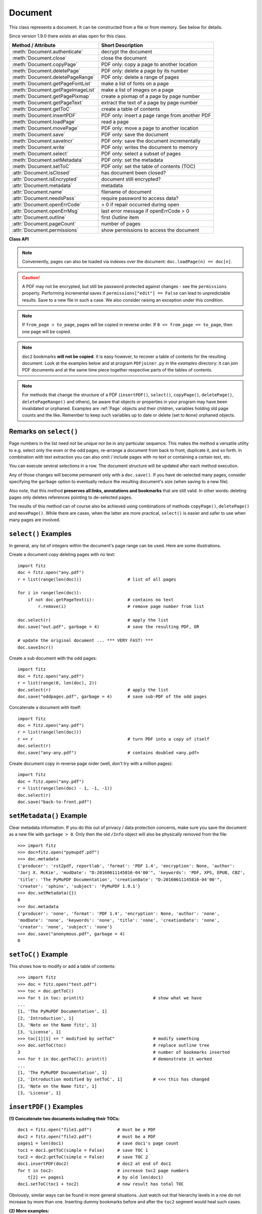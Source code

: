 .. _Document:

================
Document
================

This class represents a document. It can be constructed from a file or from memory. See below for details.

Since version 1.9.0 there exists an alias ``open`` for this class.

===================================== ==========================================================
**Method / Attribute**                **Short Description**
===================================== ==========================================================
:meth:`Document.authenticate`         decrypt the document
:meth:`Document.close`                close the document
:meth:`Document.copyPage`             PDF only: copy a page to another location
:meth:`Document.deletePage`           PDF only: delete a page by its number
:meth:`Document.deletePageRange`      PDF only: delete a range of pages
:meth:`Document.getPageFontList`      make a list of fonts on a page
:meth:`Document.getPageImageList`     make a list of images on a page
:meth:`Document.getPagePixmap`        create a pixmap of a page by page number
:meth:`Document.getPageText`          extract the text of a page by page number
:meth:`Document.getToC`               create a table of contents
:meth:`Document.insertPDF`            PDF only: insert a page range from another PDF
:meth:`Document.loadPage`             read a page
:meth:`Document.movePage`             PDF only: move a page to another location
:meth:`Document.save`                 PDF only: save the document
:meth:`Document.saveIncr`             PDF only: save the document incrementally
:meth:`Document.write`                PDF only: writes the document to memory
:meth:`Document.select`               PDF only: select a subset of pages
:meth:`Document.setMetadata`          PDF only: set the metadata
:meth:`Document.setToC`               PDF only: set the table of contents (TOC)
:attr:`Document.isClosed`             has document been closed?
:attr:`Document.isEncrypted`          document still encrypted?
:attr:`Document.metadata`             metadata
:attr:`Document.name`                 filename of document
:attr:`Document.needsPass`            require password to access data?
:attr:`Document.openErrCode`          > 0 if repair occurred during open
:attr:`Document.openErrMsg`           last error message if openErrCode > 0
:attr:`Document.outline`              first `Outline` item
:attr:`Document.pageCount`            number of pages
:attr:`Document.permissions`          show permissions to access the document
===================================== ==========================================================

**Class API**

.. class:: Document

    .. method:: __init__(self, [filename])

      Constructs a ``Document`` object from ``filename``.

      :param `filename`: A string containing the path / name of the document file to be used. The file will be opened and remain open until either explicitely closed (see below) or until end of program. If omitted or ``None``, a new empty **PDF** document will be created.
      :type `filename`: string

      :rtype: ``Document``
      :returns: A ``Document`` object.

    .. method:: __init__(self, filetype, stream)

      Constructs a ``Document`` object from memory ``stream``.

      :param `filetype`: A string specifying the type of document contained in ``stream``. This may be either something that looks like a filename (e.g. ``x.pdf``), in which case MuPDF uses the extension to determine the type, or a mime type like ``application/pdf``. Recommended is using the filename scheme, or even the name of the original file for documentation purposes.
      :type `filetype`: string

      :param `stream`: A memory area representing the content of a supported document type.
      :type `stream`: bytearray, bytes or (Python 2 only) str

      :rtype: ``Document``
      :returns: A ``Document`` object.

    .. method:: authenticate(password)

      Decrypts the document with the string ``password``. If successful, all of the document's data can be accessed (e.g. for rendering).

      :param `password`: The password to be used.
      :type `password`: string

      :rtype: int
      :returns: ``True (1)`` if decryption with ``password`` was successful, ``False (0)`` otherwise. If successfull, indicator ``isEncrypted`` is set to ``False``.

    .. method:: loadPage(number)

      Loads a ``Page`` for further processing like rendering, text searching, etc. See the :ref:`Page` object.

      :param `number`: page number, zero-based (0 is the first page of the document) and ``< doc.pageCount``. If ``number < 0``, then page ``number % pageCount`` will be loaded (IAW ``pageCount`` will be added to ``number`` repeatedly, until the result is no longer negative). For example: in order to load the last page, you can specify ``doc.loadPage(-1)``. After this you have ``page.number == doc.pageCount - 1``.
      :type `number`: int

      :rtype: :ref:`Page`

    .. note:: Conveniently, pages can also be loaded via indexes over the document: ``doc.loadPage(n) == doc[n]``.

    .. method:: getToC(simple = True)

      Creates a table of contents out of the document's outline chain.

      :param `simple`: Indicates whether a detailed ToC is required. If ``simple = False``, each entry of the list also contains a dictionary with :ref:`linkDest` details for each outline entry.

      :type `simple`: boolean

      :rtype: list

      :returns: a list of lists. Each entry has the form ``[lvl, title, page, dest]``. Its entries have the following meanings:

      * lvl - hierarchy level (integer). The first entry has hierarchy level 1, and entries in a row increase by at most one level.
      * title - title (string)
      * page - 1-based page number (integer). Page numbers ``< 1`` either indicate a target outside this document or no target at all (see next entry).
      * dest - included only if ``simple = False`` is specified. A dictionary containing details of the link destination.

    .. method:: getPagePixmap(pno, matrix = fitz.Identity, colorspace = "rgb", clip = None, alpha = False)

      Creates a pixmap from page ``pno`` (zero-based).

      :param `pno`: Page number, zero-based

      :type `pno`: int

      :param `matrix`: A transformation matrix - default is :ref:`Identity`.

      :type `matrix`: Matrix

      :param `colorspace`: A string specifying the requested colorspace - default is ``rgb``.

      :type `colorspace`: string

      :param `clip`: An :ref:`Irect` to restrict rendering of the page to the rectangle's area. If not specified, the complete page will be rendered.

      :type `clip`: :ref:`IRect`

      :param `alpha`: Indicates whether transparency should be included. Leave it as ``False`` if not absolutely required, as it saves memory considerably (25% for RGB).

      :type `alpha`: bool

      :rtype: :ref:`Pixmap`

    .. method:: getPageImageList(pno)

      Returns a nested list of all image descriptions referenced by a page.

      :param `pno`: page number, zero-based.
      :type `pno`: int

      :rtype: list

      :returns: a list of images shown on this page. Each entry looks like ``[xref, gen, width, height, bpc, colorspace, alt. colorspace]``. Where ``xref`` is the image object number, ``gen`` its generation number (should usually be zero), ``width`` and ``height`` are the image dimensions, ``bpc`` denotes the number of bits per component (a typical value is 8), ``colorspace`` a string naming the colorspace (like ``DeviceRGB``), and ``alt. colorspace`` is any alternate colorspace depending on the value of ``colorspace``. See below how this information can be used to extract pages images as separate files. Another demonstration:

       >>> doc = fitz.open("pymupdf.pdf")
       >>> imglist = doc.getPageImageList(85)
       >>> for img in imglist: print img
       [1052, 0, 365, 414, 8, 'DeviceRGB', '']
       >>> pix = fitz.Pixmap(doc, 1052)
       >>> pix
       fitz.Pixmap(fitz.csRGB, fitz.IRect(0, 0, 365, 414), 0)


    .. method:: getPageFontList(pno)

      Returns a nested list of all fonts referenced by a page.

      :param `pno`: page number, zero-based
      :type `pno`: int

      :rtype: list

      :returns: a list of fonts referenced by this page. Each entry looks like ``[xref, gen, type, basefont, name]``. Where ``xref`` is the image object number, ``gen`` its generation number (should usually be zero), ``type`` is the font type (like ``Type1``, ``TrueType``), ``basefont`` is the base font name und ``name`` is the PDF name of this font if given:

       >>> doc = fitz.open("pymupdf.pdf")
       >>> fontlist = doc.getPageFontList(85)
       >>> for font in fontlist: print font
       [100, 0, 'Type1', 'BVGEBM+NimbusSanL-Bold', '']
       [102, 0, 'Type1', 'LMMQFJ+NimbusRomNo9L-Regu', '']

    .. method:: getPageText(pno, output = "text")

      Extracts the text of a page given its page number ``pno`` (zero-based).

      :param `pno`: Page number, zero-based

      :type `pno`: int

      :param `output`: A string specifying the requested output format: text, html, json or xml. Default is ``text``.

      :type `output`: string

      :rtype: String

    .. method:: select(list)

      PDF only: Keeps only those pages of the document whose numbers occur in the list. Empty lists or elements outside the range ``0 <= page < doc.pageCount`` will cause a ``ValueError``. For more details see remarks at the bottom or this chapter.

      :param `list`: A list (or tuple) of page numbers (zero-based) to be included. Pages not in the list will be deleted (from memory) and become unavailable until the document is reopened. **Page numbers can occur multiple times and in any order:** the resulting sub-document will reflect the list exactly as specified.

      :type `list`: list

      :rtype: int
      :returns: Zero upon successful execution. All document information will be updated to reflect the new state of the document, like outlines, number and sequence of pages, etc. Changes become permanent only after saving the document. Incremental save is supported.

    .. method:: setMetadata(m)

      PDF only: Sets or updates the metadata of the document as specified in ``m``, a Python dictionary. As with method ``select()``, these changes become permanent only when you save the document. Incremental save is supported.

      :param `m`: A dictionary with the same keys as ``metadata`` (see below). All keys are optional. A PDF's format and encryption method cannot be set or changed, these keys therefore have no effect and will be ignored. If any value should not contain data, do not specify its key or set the value to ``None``. If you use ``m = {}`` all metadata information will be cleared to ``none``. If you want to selectively change only some values, modify ``doc.metadata`` directly and use it as the argument for this method.

      :type `m`: dict

      :rtype: int
      :returns: Zero upon successful execution and ``doc.metadata`` will be updated.

    .. method:: setToC(toc)

      PDF only: Replaces the **complete current outline** tree (table of contents) with a new one. After successful execution, the new outline tree can be accessed as usual via method ``getToC()`` or via property ``outline``. Like with other output-oriented methods, changes become permanent only via ``save()`` (incremental save supported). Internally, this method consists of the following two steps. For a demonstration see example below.

      - Step 1 deletes all existing bookmarks.

      - Step 2 creates a new TOC from the entries contained in ``toc``.

      :param `toc`:
      :type `toc`: list

      A Python list with **all bookmark entries** that should form the new table of contents. Each entry of this list is again a list with the following format. Output variants of method ``getToC()`` are acceptable as input, too.

      - ``[lvl, title, page, dest]``, where

        - ``lvl`` is the hierarchy level (int > 0) of the item, starting with ``1`` and being at most 1 higher than that of the predecessor,

        - ``title`` (str) is the title to be displayed.

        - ``page`` (int) is the target page number **(attention: 1-based to support getToC()-output)**, must be in valid page range if positive. Set this to ``-1`` if there is no target, or the target is external.

        - ``dest`` (optional) is a dictionary or a number. If a number, it will be interpreted as the desired height (in points) this entry should point to on ``page`` in the current document. Use a dictionary (like the one given as output by ``getToC(simple = False)``) if you want to store destinations that are either "named", or reside outside this documennt (other files, internet resources, etc.).

      :rtype: int
      :returns: ``outline`` and ``getToC()`` will be updated upon successful execution. The return code will either equal the number of inserted items (``len(toc)``) or the number of deleted items if ``toc = []``.

    .. method:: save(outfile, garbage=0, clean=0, deflate=0, incremental=0, ascii=0, expand=0, linear=0)

      PDF only: Saves the **current content of the document** under the name ``outfile`` (include path specifications as necessary). A document may have changed for a number of reasons: e.g. after a successful ``authenticate``, a decrypted copy will be saved, and, in addition (even without optional parameters), some basic cleaning may also have occurred, e.g. broken xref tables have been repaired and earlier incremental changes have been resolved. If you executed any modifying methods like ``select()``, ``setMetadata()``, ``setToC()``, etc., their results will also be reflected in the saved version.

      :param `outfile`: The file name to save to. Must be different from the original value value if ``incremental=False``. When saving incrementally, ``garbage`` and ``linear`` **must be** ``False / 0`` and ``outfile`` **must equal** the original filename (for convenience use ``doc.name``).
      :type `outfile`: string

      :param `garbage`: Do garbage collection: 0 = none, 1 = remove unused objects, 2 = in addition to 1, compact xref table, 3 = in addition to 2, merge duplicate objects, 4 = in addition to 3, check streams for duplication. Excludes ``incremental``.
      :type `garbage`: int

      :param `clean`: Clean content streams: 0 / False, 1 / True.
      :type `clean`: int

      :param `deflate`: Deflate uncompressed streams: 0 / False, 1 / True.
      :type `deflate`: int

      :param `incremental`: Only save changed objects: 0 / False, 1 / True. Excludes ``garbage`` and ``linear``. Cannot be used for decrypted files and for files opened in repair mode (``openErrCode > 0``). In these cases saving to a new file is required.
      :type `incremental`: int

      :param `ascii`: Where possible make the output ASCII: 0 / False, 1 / True.
      :type `ascii`: int

      :param `expand`: Decompress contents: 0 = none, 1 = images, 2 = fonts, 255 = all. This convenience option generates a decompressed file version that can be better read by some other programs.
      :type `expand`: int

      :param `linear`: Save a linearised version of the document: 0 = False, 1 = True. This option creates a file format for improved performance when read via internet connections. Excludes ``incremental``.
      :type `linear`: int

      :rtype: int
      :returns: Zero upon successful execution.

    .. method:: saveIncr()

      PDF only: saves the document incrementally. This is a convenience abbreviation for ``doc.save(doc.name, incremental = True)``.

    .. caution:: A PDF may not be encrypted, but still be password protected against changes - see the ``permissions`` property. Performing incremental saves if ``permissions["edit"] == False`` can lead to unpredictable results. Save to a new file in such a case. We also consider raising an exception under this condition.

    .. method:: write(garbage=0, clean=0, deflate=0, ascii=0, expand=0, linear=0)

      PDF only: Writes the **current content of the document** to a bytearray instead of to a file like ``save()``. Obviously, you should be wary about memory requirements. The meanings of the parameters exactly equal those in :meth:`Document.save`.

      :rtype: bytearray
      :returns: a bytearray containing the complete document data.

    .. method:: insertPDF(doc2, from_page = -1, to_page = -1, start_at = -1, rotate = -1, links = True)

      PDF only: Copies the page range **[from_page, to_page]** (including both) of the PDF document object ``doc2`` into the current PDF. ``from_page`` will start with page number ``start_at``. Negative values can be used to indicate default values. All pages thus copied will be rotated as specified. Links can be excluded in the target, see below. All page numbers are zero-based.

      :param `doc2`: An opened PDF document. The ``doc2`` object **must not be the current document** (not checked) - the results are unpredictable and an exception is probable. It may, however, refer to the **same PDF file** opened as a different ``fitz.Document``. The reason is, that separate documents have their own separate buffer areas and are thus treated as different beasts that just happen to have the same filename.
      :type `doc2`: ``Document``

      :param `from_page`: First page number in ``doc2``. Default is zero.
      :type `from_page`: int

      :param `to_page`: Last page number in ``doc2`` to copy. Default is the last page.
      :type `to_page`: int

      :param `start_at`: First copied page will become page number ``start_at`` in the destination. If omitted, the page range will be appended. If zero, the page range will be inserted before current first page.
      :type `start_at`: int

      :param `rotate`: All copied pages will be rotated by the provided value (degrees). If you do not specify a value (or ``-1``), the original will not be changed. Otherwise it must be an integer multiple of 90 (not checked). Rotation is clockwise if ``rotate`` is positive, else counter-clockwise.
      :type `rotate`: int

      :param `links`: Choose whether (internal and external) links should be included with the copy. Default is ``True``. Only those internal links will be included that point to a member of the copied page range.
      :type `links`: bool

      :rtype: int
      :returns: Zero upon successful execution.

    .. note:: If ``from_page > to_page``, pages will be copied in reverse order. If ``0 <= from_page == to_page``, then one page will be copied.

    .. note:: ``doc2`` bookmarks **will not be copied**. It is easy however, to recover a table of contents for the resulting document. Look at the examples below and at program ``PDFjoiner.py`` in the *examples* directory: it can join PDF documents and at the same time piece together respective parts of the tables of contents.

    .. method:: deletePage(pno)

      PDF only: Deletes a page given by its 0-based number in range ``0 <= pno < pageCount``.

      :param `pno`: the page to be deleted.
      :type `pno`: int

    .. method:: deletePageRange(from_page = -1, to_page = -1)

      PDF only: Deletes a range of pages specified as 0-based numbers. Every negative value will first be replaced by ``pageCount - 1``. After that, condition ``0 <= from_page <= to_page < pageCount`` must be true. If the parameters are equal, one page will be deleted.

      :param `from_page`: the first page to be deleted.
      :type `from_page`: int

      :param `to_page`: the last page to be deleted.
      :type `to_page`: int

    .. method:: copyPage(pno, to = -1)

      PDF only: Copies a page to another location.

      :param `pno`: the page to be copied. Number must be in range ``0 <= pno < pageCount``.
      :type `pno`: int

      :param `to`: the page number in front of which to insert the copied page. To insert at end of document (default), specify a negative value.
      :type `to`: int

    .. method:: movePage(pno, to = -1)

      PDF only: Moves (copies and then deletes) a page to another location.

      :param `pno`: the page to be moved. Number must be in range ``0 <= pno < pageCount``.
      :type `pno`: int

      :param `to`: the page number in front of which to insert the moved page. To insert at end of document (default), specify a negative value. Must not equal (or evaluate to) ``pno`` or ``pno + 1``.
      :type `to`: int

    .. method:: close()

      Releases objects and space allocations associated with the document. If created from a file, also closes ``filename`` (releasing control to the OS).

    .. attribute:: outline

      Contains the first :ref:`Outline` entry of the document (or ``None``). Can be used as a starting point to walk through all outline items. Accessing this property for encrypted, not authenticated documents will raise an ``AttributeError``.

      :rtype: :ref:`Outline`

    .. attribute:: isClosed

      ``False / 0`` if document is still open, ``True / 1`` otherwise. If closed, most other attributes and methods will have been deleted / disabled. In addition, :ref:`Page` objects referring to this document (i.e. created with :meth:`Document.loadPage`) and their dependent objects will no longer be usable. For reference purposes, :attr:`Document.name` still exists and will contain the filename of the original document (if applicable).

      :rtype: int

    .. attribute:: needsPass

      Contains an indicator showing whether the document is encrypted (``True / 1``) or not (``False / 0``). This indicator remains unchanged - even after the document has been authenticated. Precludes incremental saves if set.

      :rtype: bool

    .. attribute:: isEncrypted

      This indicator initially equals ``needsPass``. After successful authentication, it is set to ``False`` to reflect the situation.

      :rtype: bool

    .. attribute:: permissions

      Shows the permissions to access the document. Contains a dictionary likes this:
      ::
       >>> doc.permissions
       {'print': True, 'edit': True, 'note': True, 'copy': True}

      The keys have the obvious meaning of permissions to print, change, annotate and copy the document, respectively.

      :rtype: dict

    .. attribute:: metadata

      Contains the document's meta data as a Python dictionary or ``None`` (if ``isEncrypted = True`` and ``needPass=True``). Keys are ``format``, ``encryption``, ``title``, ``author``, ``subject``, ``keywords``, ``creator``, ``producer``, ``creationDate``, ``modDate``. All item values are strings or ``None``.

      Except ``format`` and ``encryption``, the key names correspond in an obvious way to the PDF keys ``/Creator``, ``/Producer``, ``/CreationDate``, ``/ModDate``, ``/Title``, ``/Author``, ``/Subject``, and ``/Keywords`` respectively.

      - ``format`` contains the PDF version (e.g. 'PDF-1.6').

      - ``encryption`` either contains ``None`` (no encryption), or a string naming an encryption method (e.g. ``'Standard V4 R4 128-bit RC4'``). Note that an encryption method may be specified even if ``needsPass = False``. In such cases not all permissions will probably have been granted. Check dictionary ``getPermits()`` for details.

      - If the date fields contain meaningful data (which need not be the case at all!), they are strings in the PDF-internal timestamp format "D:<TS><TZ>", where

          - <TS> is the 12 character ISO timestamp ``YYYYMMDDhhmmss`` (``YYYY`` - year, ``MM`` - month, ``DD`` - day, ``hh`` - hour, ``mm`` - minute, ``ss`` - second), and

          - <TZ> is a time zone value (time intervall relative to GMT) containing a sign ('+' or '-'), the hour (``hh``), and the minute (``'mm'``, note the apostrophies!).

      - A Paraguayan value might hence look like ``D:20150415131602-04'00'``, which corresponds to the timestamp April 15, 2015, at 1:16:02 pm local time Asuncion.

      :rtype: dict

    .. Attribute:: name

      Contains the ``filename`` or ``filetype`` value with which ``Document`` was created.

      :rtype: string

    .. Attribute:: pageCount

      Contains the number of pages of the document. May return 0 for documents with no pages. Function ``len(doc)`` will also deliver this result.

      :rtype: int

    .. Attribute:: openErrCode

      If ``openErrCode > 0``, errors occurred while opening / parsing the document. In this case incremental save cannot be used.

      :rtype: int

    .. Attribute:: openErrMsg

      Contains either an empty string or the last error message if ``openErrCode > 0``. Together with any other error messages of MuPDF's C library, it will also appear on ``SYSERR``.

      :rtype: string

.. NOTE:: For methods that change the structure of a PDF (``insertPDF()``, ``select()``, ``copyPage()``, ``deletePage()``, ``deletePageRange()`` and others), be aware that objects or properties in your program may have been invalidated or orphaned. Examples are :ref:`Page` objects and their children, variables holding old page counts and the like. Remember to keep such variables up to date or delete (set to ``None``) orphaned objects.


Remarks on ``select()``
------------------------

Page numbers in the list need not be unique nor be in any particular sequence. This makes the method a versatile utility to e.g. select only the even or the odd pages, re-arrange a document from back to front, duplicate it, and so forth. In combination with text extraction you can also omit / include pages with no text or containing a certain text, etc.

You can execute several selections in a row. The document structure will be updated after each method execution.

Any of those changes will become permanent only with a ``doc.save()``. If you have de-selected many pages, consider specifying the ``garbage`` option to eventually reduce the resulting document's size (when saving to a new file).

Also note, that this method **preserves all links, annotations and bookmarks** that are still valid. In other words: deleting pages only deletes references pointing to de-selected pages.

The results of this method can of course also be achieved using combinations of methods ``copyPage()``, ``deletePage()`` and ``movePage()``. While there are cases, when the latter are more practical, ``select()`` is easier and safer to use when many pages are involved.

``select()`` Examples
----------------------------------------

In general, any list of integers within the document's page range can be used. Here are some illustrations.

Create a document copy deleting pages with no text:
::
 import fitz
 doc = fitz.open("any.pdf")
 r = list(range(len(doc)))                  # list of all pages

 for i in range(len(doc)):
     if not doc.getPageText(i):             # contains no text
         r.remove(i)                        # remove page number from list

 doc.select(r)                              # apply the list
 doc.save("out.pdf", garbage = 4)           # save the resulting PDF, OR

 # update the original document ... *** VERY FAST! ***
 doc.saveIncr()


Create a sub document with the odd pages:
::
 import fitz
 doc = fitz.open("any.pdf")
 r = list(range(0, len(doc), 2))
 doc.select(r)                              # apply the list
 doc.save("oddpages.pdf", garbage = 4)      # save sub-PDF of the odd pages


Concatenate a document with itself:
::
 import fitz
 doc = fitz.open("any.pdf")
 r = list(range(len(doc)))
 r += r                                     # turn PDF into a copy of itself
 doc.select(r)
 doc.save("any-any.pdf")                    # contains doubled <any.pdf>

Create document copy in reverse page order (well, don't try with a million pages):
::
 import fitz
 doc = fitz.open("any.pdf")
 r = list(range(len(doc) - 1, -1, -1))
 doc.select(r)
 doc.save("back-to-front.pdf")

``setMetadata()`` Example
----------------------------------------
Clear metadata information. If you do this out of privacy / data protection concerns, make sure you save the document as a new file with ``garbage > 0``. Only then the old ``/Info`` object will also be physically removed from the file:
::
 >>> import fitz
 >>> doc=fitz.open("pymupdf.pdf")
 >>> doc.metadata
 {'producer': 'rst2pdf, reportlab', 'format': 'PDF 1.4', 'encryption': None, 'author':
 'Jorj X. McKie', 'modDate': "D:20160611145816-04'00'", 'keywords': 'PDF, XPS, EPUB, CBZ',
 'title': 'The PyMuPDF Documentation', 'creationDate': "D:20160611145816-04'00'",
 'creator': 'sphinx', 'subject': 'PyMuPDF 1.9.1'}
 >>> doc.setMetadata({})
 0
 >>> doc.metadata
 {'producer': 'none', 'format': 'PDF 1.4', 'encryption': None, 'author': 'none',
 'modDate': 'none', 'keywords': 'none', 'title': 'none', 'creationDate': 'none',
 'creator': 'none', 'subject': 'none'}
 >>> doc.save("anonymous.pdf", garbage = 4)
 0


``setToC()`` Example
----------------------------------
This shows how to modify or add a table of contents:
::
 >>> import fitz
 >>> doc = fitz.open("test.pdf")
 >>> toc = doc.getToC()
 >>> for t in toc: print(t)                           # show what we have
 ...
 [1, 'The PyMuPDF Documentation', 1]
 [2, 'Introduction', 1]
 [3, 'Note on the Name fitz', 1]
 [3, 'License', 1]
 >>> toc[1][1] += " modified by setToC"               # modify something
 >>> doc.setToC(toc)                                  # replace outline tree
 3                                                    # number of bookmarks inserted
 >>> for t in doc.getToC(): print(t)                  # demonstrate it worked
 ...
 [1, 'The PyMuPDF Documentation', 1]
 [2, 'Introduction modified by setToC', 1]            # <<< this has changed
 [3, 'Note on the Name fitz', 1]
 [3, 'License', 1]

``insertPDF()`` Examples
-------------------------
**(1) Concatenate two documents including their TOCs:**
::
 doc1 = fitz.open("file1.pdf")          # must be a PDF
 doc2 = fitz.open("file2.pdf")          # must be a PDF
 pages1 = len(doc1)                     # save doc1's page count
 toc1 = doc1.getToC(simple = False)     # save TOC 1
 toc2 = doc2.getToC(simple = False)     # save TOC 2
 doc1.insertPDF(doc2)                   # doc2 at end of doc1
 for t in toc2:                         # increase toc2 page numbers
     t[2] += pages1                     # by old len(doc1)
 doc1.setToC(toc1 + toc2)               # now result has total TOC

Obviously, similar ways can be found in more general situations. Just watch out that hierarchy levels in a row do not increase by more than one. Inserting dummy bookmarks before and after the ``toc2`` segment would heal such cases.

**(2) More examples:**
::
 # insert 5 pages of doc2, where its page 21 becomes page 15 in doc1
 doc1.insertPDF(doc2, from_page = 21, to_page = 25, start_at = 15)

 # same example, but source pages are rotated and in reverse order
 doc1.insertPDF(doc2, from_page = 25, to_page = 21, start_at = 15, rotate = 90)

 # insert doc2 pages in front of doc1
 doc1.insertPDF(doc2, from_page = 21, to_page = 25, start_at = 0)


Other Examples
----------------
**Extract all page-referenced images of a PDF into separate PNG files:**
::
 for i in range(len(doc)):
     imglist = doc.getPageImageList(i)
     for img in imglist:
         xref = img[0]                  # xref number
         pix = fitz.Pixmap(doc, xref)   # make pixmap from image
         if pix.colorspace != "DeviceCMYK": # can be saved as PNG
             pix.writePNG("p%s-%s.png" % (i, xref))
         else:                          # CMYK: must convert first
             pix0 = fitz.Pixmap(fitz.csRGB, pix)
             pix0.writePNG("p%s-%s.png" % (i, xref))
             pix0 = None                # free Pixmap resources
         pix = None                     # free Pixmap resources

**Rotate all pages of a PDF:**
::
 for i in range(len(doc)):
     doc[i].setRotation(90)

